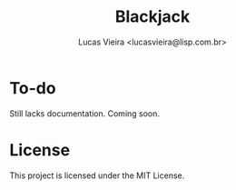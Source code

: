 #+TITLE: Blackjack
#+AUTHOR: Lucas Vieira <lucasvieira@lisp.com.br>
#+DESCRIPTION: Blackjack implementation in HTML5 using Materialize.

* To-do

Still lacks documentation. Coming soon.

* License

This project is licensed under the MIT License.


